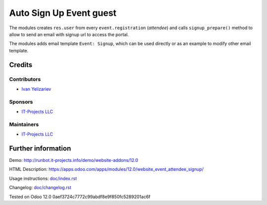 ==========================
 Auto Sign Up Event guest
==========================

The modules creates ``res.user`` from every ``event.registration`` (*attendee*)
and calls ``signup_prepare()`` method to allow to send an email with signup url to access the portal.

The modules adds email template ``Event: Signup``, which can be used directly or as an example to modify other email template.

Credits
=======

Contributors
------------
* `Ivan Yelizariev <https://it-projects.info/team/yelizariev>`__

Sponsors
--------
* `IT-Projects LLC <https://it-projects.info>`__

Maintainers
-----------
* `IT-Projects LLC <https://it-projects.info>`__

Further information
===================

Demo: http://runbot.it-projects.info/demo/website-addons/12.0

HTML Description: https://apps.odoo.com/apps/modules/12.0/website_event_attendee_signup/

Usage instructions: `<doc/index.rst>`_

Changelog: `<doc/changelog.rst>`_

Tested on Odoo 12.0 0aef3724c7772c99abdf8e9f850fc5289201ac6f

